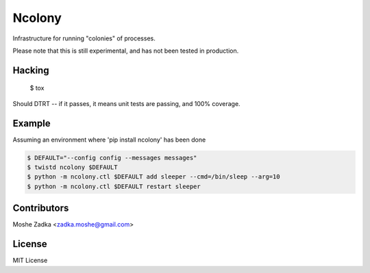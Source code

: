 .. Copyright (c) Moshe Zadka
   See LICENSE for details.

Ncolony
-------

Infrastructure for running "colonies" of processes.

.. image:: https://travis-ci.org/moshez/ncolony.svg?branch=master
    :target: https://travis-ci.org/moshez/ncolony

.. image:: https://readthedocs.org/projects/ncolony/badge/?version=latest
    :alt: Documentation Status
    :scale: 100%
    :target: https://readthedocs.org/projects/ncolony/

Please note that this is still experimental,
and has not been tested in production.

Hacking
=======

  $ tox

Should DTRT -- if it passes, it means
unit tests are passing, and 100% coverage.

Example
========

Assuming an environment where 'pip install ncolony' has been done

.. code-block:: bash

  $ DEFAULT="--config config --messages messages"
  $ twistd ncolony $DEFAULT
  $ python -m ncolony.ctl $DEFAULT add sleeper --cmd=/bin/sleep --arg=10
  $ python -m ncolony.ctl $DEFAULT restart sleeper

Contributors
=============

Moshe Zadka <zadka.moshe@gmail.com>

License
=======

MIT License
